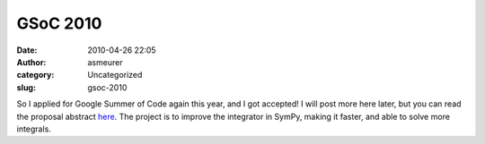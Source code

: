 GSoC 2010
#########
:date: 2010-04-26 22:05
:author: asmeurer
:category: Uncategorized
:slug: gsoc-2010

So I applied for Google Summer of Code again this year, and I got
accepted! I will post more here later, but you can read the proposal
abstract `here`_. The project is to improve the integrator in SymPy,
making it faster, and able to solve more integrals.

.. _here: http://socghop.appspot.com/gsoc/student_project/show/google/gsoc2010/python/t127230762920
